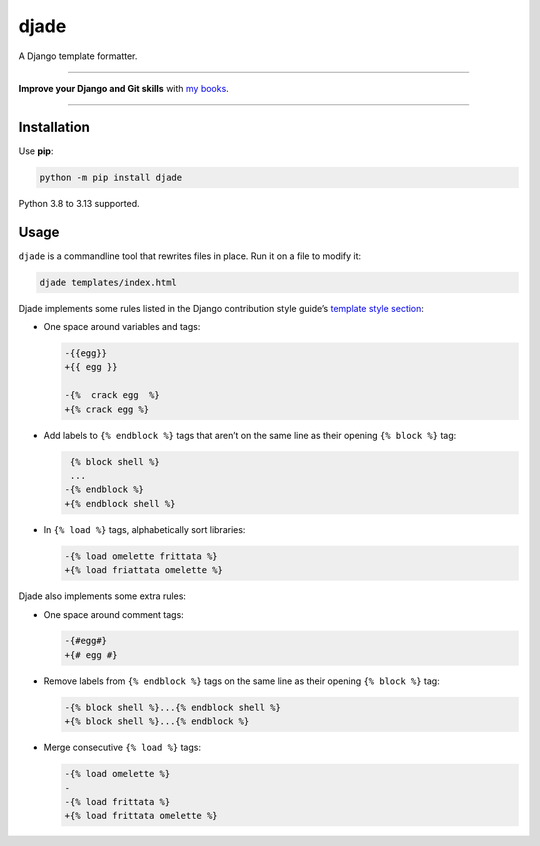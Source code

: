 =====
djade
=====

.. image:: https://img.shields.io/github/actions/workflow/status/adamchainz/djade/main.yml.svg?branch=main&style=for-the-badge
   :target: https://github.com/adamchainz/djade/actions?workflow=CI

.. image:: https://img.shields.io/badge/Coverage-100%25-success?style=for-the-badge
   :target: https://github.com/adamchainz/djade/actions?workflow=CI

.. image:: https://img.shields.io/pypi/v/djade.svg?style=for-the-badge
   :target: https://pypi.org/project/djade/

.. image:: https://img.shields.io/badge/code%20style-black-000000.svg?style=for-the-badge
   :target: https://github.com/psf/black

.. image:: https://img.shields.io/badge/pre--commit-enabled-brightgreen?logo=pre-commit&logoColor=white&style=for-the-badge
   :target: https://github.com/pre-commit/pre-commit
   :alt: pre-commit

.. figure:: https://raw.githubusercontent.com/adamchainz/djade/main/logo.svg
   :alt: Any color you like, as long as it’s jade.

..

A Django template formatter.

----

**Improve your Django and Git skills** with `my books <https://adamj.eu/books/>`__.

----

Installation
============

Use **pip**:

.. code-block:: sh

    python -m pip install djade

Python 3.8 to 3.13 supported.

Usage
=====

``djade`` is a commandline tool that rewrites files in place.
Run it on a file to modify it:

.. code-block:: sh

    djade templates/index.html

Djade implements some rules listed in the Django contribution style guide’s `template style section <https://docs.djangoproject.com/en/dev/internals/contributing/writing-code/coding-style/#template-style>`__:

* One space around variables and tags:

  .. code-block:: diff

      -{{egg}}
      +{{ egg }}

      -{%  crack egg  %}
      +{% crack egg %}

* Add labels to ``{% endblock %}`` tags that aren’t on the same line as their opening ``{% block %}`` tag:

  .. code-block:: diff

       {% block shell %}
       ...
      -{% endblock %}
      +{% endblock shell %}

* In ``{% load %}`` tags, alphabetically sort libraries:

  .. code-block:: diff

      -{% load omelette frittata %}
      +{% load friattata omelette %}

Djade also implements some extra rules:

* One space around comment tags:

  .. code-block:: diff

    -{#egg#}
    +{# egg #}

* Remove labels from ``{% endblock %}`` tags on the same line as their opening ``{% block %}`` tag:

  .. code-block:: diff

      -{% block shell %}...{% endblock shell %}
      +{% block shell %}...{% endblock %}

* Merge consecutive ``{% load %}`` tags:

  .. code-block:: diff

      -{% load omelette %}
      -
      -{% load frittata %}
      +{% load frittata omelette %}
